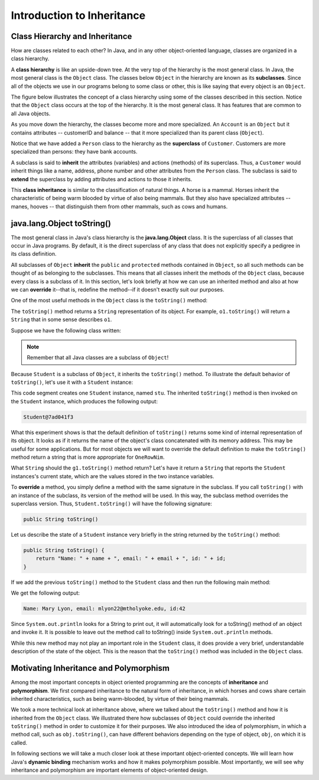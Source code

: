 Introduction to Inheritance
===========================

Class Hierarchy and Inheritance
-------------------------------

How are classes related to each other?
In Java, and in any other object-oriented language,
classes are organized in a class hierarchy.
    
A **class hierarchy** is like an upside-down tree.
At the very top of the hierarchy is the most general class.
In Java, the most general class is the ``Object`` class.
The classes below ``Object`` in the hierarchy are known as its **subclasses**.
Since all of the objects we use in our programs belong to some class or other,
this is like saying that every object is an ``Object``.


The figure below illustrates the concept of a class hierarchy using some of the classes described in this section.
Notice that the ``Object`` class occurs at the top of the hierarchy.
It is the most general class.
It has features that are common to all Java objects.

.. odsafig:: Images/jjj_classhier.png
   :align: center

As you move down the hierarchy,
the classes become more and more specialized.
An ``Account`` is an ``Object`` but it contains attributes -- customerID and balance -- that
it more specialized than its parent class (``Object``). 

Notice that we have added a ``Person`` class to the hierarchy as the **superclass** of ``Customer``.
Customers are more specialized than persons: they have bank accounts.       

A subclass is said to **inherit** the attributes (variables) and actions (methods) of its superclass. Thus,
a ``Customer`` would inherit things like a name, address, phone number and other attributes from the ``Person``
class. The subclass is said to **extend** the superclass by adding attributes and actions to those it
inherits. 

This **class inheritance** is similar to the classification of natural things.
A horse is a mammal. Horses inherit the characteristic of being warm blooded by virtue of 
also being mammals. But they also have specialized attributes -- manes, hooves -- that
distinguish them from other mammals, such as cows and humans.

java.lang.Object toString()
--------------------------

The most general class in Java's class hierarchy is the **java.lang.Object** class.
It is the superclass of all classes that occur in Java programs.
By default, it is the direct superclass of any class that does not explicitly specify a pedigree in its class definition.

All subclasses of ``Object`` **inherit**
the ``public`` and ``protected`` methods contained in ``Object``, so all such methods can be thought of as belonging to the subclasses.
This means that all classes inherit the methods of the ``Object`` class,
because every class is a subclass of it.
In this section,
let's look briefly at how we can use an inherited method and also at how we can
**override** it--that is,
redefine the method--if it doesn't exactly suit our purposes.


One of the most useful methods in the ``Object`` class is the
``toString()`` method:

.. code-block:: java
    :linenos:
    public class Object {
        public String toString();
    }

The ``toString()`` method returns a ``String`` representation of its object.
For example, ``o1.toString()`` will return a ``String`` that in some sense describes ``o1``.

Suppose we have the following class written:

.. code-block:: java
    :linenos:

     class Student {
       private String name;
       private String email;
       private int id;
    
       public Student(String initName, String initEmail, int initId) {
          name = initName;
          email = initEmail;
          id = initId;
       }
    }

.. note::
    Remember that all Java classes are a subclass of ``Object``!

Because ``Student`` is a subclass of ``Object``, it inherits the
``toString()`` method.
To illustrate the default behavior of ``toString()``, let's use it with a ``Student`` instance:


.. code-block:: java
    :linenos:

    Student stu = new Student("Mary Lyon", "mlyon22@mtholyoke.edu", 42);
    System.out.println(stu.toString());

This code segment creates one ``Student`` instance, named ``stu``. The inherited ``toString()`` method is then invoked on the ``Student`` instance,
which produces the following output:


.. code-block:: java

    Student@7ad041f3

What this experiment shows is that the default definition of ``toString()`` returns some kind of internal representation of its object.
It looks as if it returns the name of the object's class concatenated with its memory address.
This may be useful for some applications.
But for most objects we will want to override the default definition to make the ``toString()`` method return a string that is more appropriate for ``OneRowNim``.


What ``String`` should the ``g1.toString()`` method return?
Let's have it return a ``String`` that reports the ``Student`` instances's current state,
which are the values stored in the two instance variables.

To **override** a method,
you simply define a method with the same signature in the subclass.
If you call ``toString()`` with an instance of the subclass,
its version of the method will be used.
In this way, the subclass method overrides the superclass version.
Thus, ``Student.toString()`` will have the following signature:

.. code-block:: java

    public String toString()

Let us describe the state of a ``Student`` instance very briefly in the string returned by the ``toString()`` method:

.. code-block:: java

    public String toString() { 
        return "Name: " + name + ", email: " + email + ", id: " + id;
    }


If we add the previous ``toString()`` method to the ``Student`` class and then run the following main method:

.. code-block:: java
    :linenos:

    public static void main(String[] args) {
        Student stu = new Student("Mary Lyon", "mlyon22@mtholyoke.edu", 42);
        System.out.println(stu.toString());
    }

We get the following output:

.. code-block::

    Name: Mary Lyon, email: mlyon22@mtholyoke.edu, id:42

Since ``System.out.println`` looks for a String to print out, 
it will automatically look for a toString() method of an object and invoke it. 
It is possible to leave out the method call to toString() inside ``System.out.println`` methods.

.. code-block:: java
    :linenos:

    // Equivalent code
    System.out.println(stu.toString());
    System.out.println(stu);

While this new method may not play an important role in the
``Student`` class,
it does provide a very brief,
understandable description of the state of the object.
This is the reason that the
``toString()`` method was included in the ``Object`` class.

Motivating Inheritance and Polymorphism
---------------------------------------

Among the most important concepts in object oriented programming are the concepts of 
**inheritance** and **polymorphism**.
We first compared inheritance to the natural form of inheritance,
in which horses and cows share certain inherited characteristics,
such as being warm-blooded, by virtue of their being mammals.


We took a more technical look at inheritance above, where we talked about the ``toString()`` method and how it is inherited from the ``Object`` class.
We illustrated there how subclasses of ``Object`` could override the inherited ``toString()`` method in order to customize it for their purposes.
We also introduced the idea of polymorphism, in which a method call,
such as ``obj.toString()``, can have different behaviors depending on the type of object, ``obj``, on which it is called.

In following sections we will take a much closer look at these important object-oriented concepts.
We will learn how Java's **dynamic binding**
mechanism works and how it makes polymorphism possible.
Most importantly, we will see why inheritance and polymorphism are important elements of object-oriented design.


